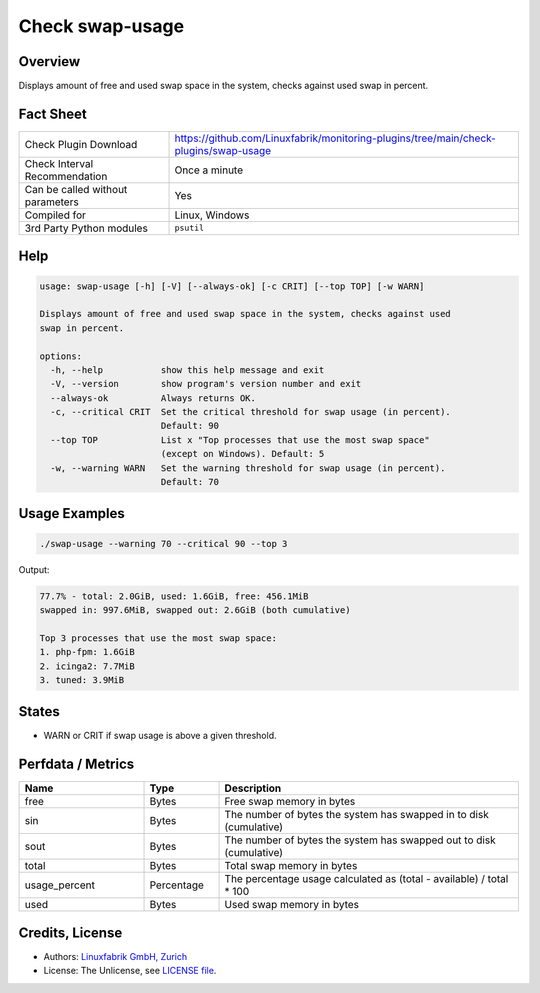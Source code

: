 Check swap-usage
================

Overview
--------

Displays amount of free and used swap space in the system, checks against used swap in percent.


Fact Sheet
----------

.. csv-table::
    :widths: 30, 70

    "Check Plugin Download",                "https://github.com/Linuxfabrik/monitoring-plugins/tree/main/check-plugins/swap-usage"
    "Check Interval Recommendation",        "Once a minute"
    "Can be called without parameters",     "Yes"
    "Compiled for",                         "Linux, Windows"
    "3rd Party Python modules",             "``psutil``"


Help
----

.. code-block:: text

    usage: swap-usage [-h] [-V] [--always-ok] [-c CRIT] [--top TOP] [-w WARN]

    Displays amount of free and used swap space in the system, checks against used
    swap in percent.

    options:
      -h, --help           show this help message and exit
      -V, --version        show program's version number and exit
      --always-ok          Always returns OK.
      -c, --critical CRIT  Set the critical threshold for swap usage (in percent).
                           Default: 90
      --top TOP            List x "Top processes that use the most swap space"
                           (except on Windows). Default: 5
      -w, --warning WARN   Set the warning threshold for swap usage (in percent).
                           Default: 70


Usage Examples
--------------

.. code-block:: bash

    ./swap-usage --warning 70 --critical 90 --top 3

Output:

.. code-block:: text

    77.7% - total: 2.0GiB, used: 1.6GiB, free: 456.1MiB
    swapped in: 997.6MiB, swapped out: 2.6GiB (both cumulative)

    Top 3 processes that use the most swap space:
    1. php-fpm: 1.6GiB
    2. icinga2: 7.7MiB
    3. tuned: 3.9MiB


States
------

* WARN or CRIT if swap usage is above a given threshold.


Perfdata / Metrics
------------------

.. csv-table::
    :widths: 25, 15, 60
    :header-rows: 1

    Name,                                       Type,               Description                                           
    free,                                       Bytes,              Free swap memory in bytes
    sin,                                        Bytes,              The number of bytes the system has swapped in to disk (cumulative)
    sout,                                       Bytes,              The number of bytes the system has swapped out to disk (cumulative)
    total,                                      Bytes,              Total swap memory in bytes
    usage_percent,                              Percentage,         The percentage usage calculated as (total - available) / total \* 100
    used,                                       Bytes,              Used swap memory in bytes


Credits, License
----------------

* Authors: `Linuxfabrik GmbH, Zurich <https://www.linuxfabrik.ch>`_
* License: The Unlicense, see `LICENSE file <https://unlicense.org/>`_.
